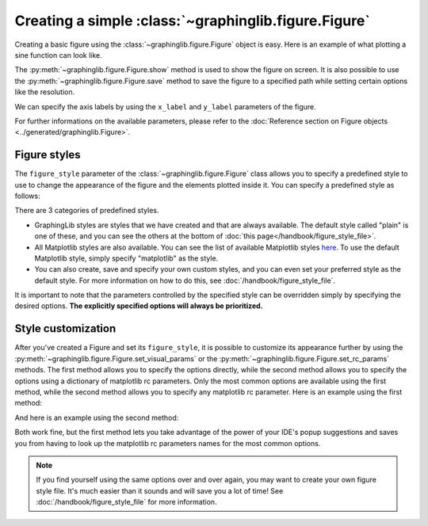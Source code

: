 =====================================================
Creating a simple :class:`~graphinglib.figure.Figure`
=====================================================

Creating a basic figure using the :class:`~graphinglib.figure.Figure` object is easy. Here is an example of what plotting a sine function can look like. 

.. plot::
    
    figure = gl.Figure()

    sine = gl.Curve.from_function(lambda x: np.sin(x), 0, 2 * np.pi)

    figure.add_elements(sine)
    figure.show()

The :py:meth:`~graphinglib.figure.Figure.show` method is used to show the figure on screen. It is also possible to use the :py:meth:`~graphinglib.figure.Figure.save` method to save the figure to a specified path while setting certain options like the resolution.

.. seealso:: 
    
    For the documentation on the ``from_function`` method, see the :py:meth:`Reference section on the Curve object <graphinglib.data_plotting_1d.Curve.from_function>` or the :doc:`handbook section on curves </handbook/curve>`.

We can specify the axis labels by using the ``x_label`` and ``y_label`` parameters of the figure.

.. plot::

    figure = gl.Figure(x_label="Time (s)", y_label="Potential (V)")

For further informations on the available parameters, please refer to the :doc:`Reference section on Figure objects <../generated/graphinglib.Figure>`.

Figure styles
--------------------------

The ``figure_style`` parameter of the :class:`~graphinglib.figure.Figure` class allows you to specify a predefined style to use to change the appearance of the figure and the elements plotted inside it. You can specify a predefined style as follows: 

.. plot::

    figure = gl.Figure(x_label="Time (s)", y_label="Potential (V)", figure_style="plain")

There are 3 categories of predefined styles.

- GraphingLib styles are styles that we have created and that are always available. The default style called "plain" is one of these, and you can see the others at the bottom of :doc:`this page</handbook/figure_style_file>`.
- All Matplotlib styles are also available. You can see the list of available Matplotlib styles `here <https://matplotlib.org/stable/gallery/style_sheets/style_sheets_reference.html>`_. To use the default Matplotlib style, simply specify "matplotlib" as the style.
- You can also create, save and specify your own custom styles, and you can even set your preferred style as the default style. For more information on how to do this, see :doc:`/handbook/figure_style_file`.

It is important to note that the parameters controlled by the specified style can be overridden simply by specifying the desired options. **The explicitly specified options will always be prioritized.**

.. seealso:: For the instructions on how to write your own figure style file and see what parameters are controlled by the figure style files, see :doc:`/handbook/figure_style_file`.

Style customization
-------------------

After you've created a Figure and set its ``figure_style``, it is possible to customize its appearance further by using the :py:meth:`~graphinglib.figure.Figure.set_visual_params` or the :py:meth:`~graphinglib.figure.Figure.set_rc_params` methods. The first method allows you to specify the options directly, while the second method allows you to specify the options using a dictionary of matplotlib rc parameters. Only the most common options are available using the first method, while the second method allows you to specify any matplotlib rc parameter. Here is an example using the first method:

.. plot::

    figure = gl.Figure(x_label="Time (s)", y_label="Potential (V)", figure_style="plain")
    figure.set_visual_params(
        use_latex=True,
        font_size=12,
        axes_edge_color="red",
    )

And here is an example using the second method:

.. plot::

    figure = gl.Figure(x_label="Time (s)", y_label="Potential (V)", figure_style="plain")
    figure.set_rc_params(
        {
            "font.size": 12,
            "axes.edgecolor": "red",
            "text.usetex": True,
        }
    )

Both work fine, but the first method lets you take advantage of the power of your IDE's popup suggestions and saves you from having to look up the matplotlib rc parameters names for the most common options.

.. note:: If you find yourself using the same options over and over again, you may want to create your own figure style file. It's much easier than it sounds and will save you a lot of time! See :doc:`/handbook/figure_style_file` for more information.